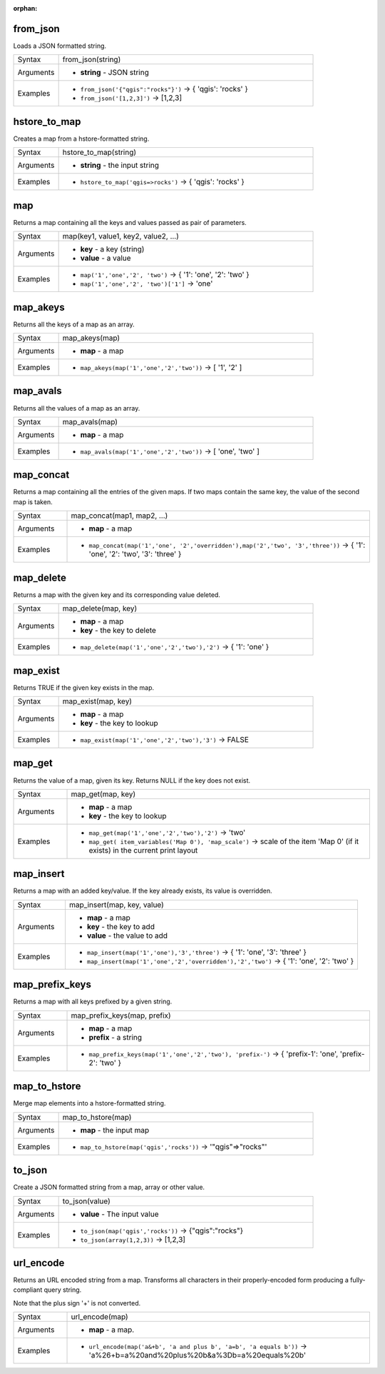 :orphan:

.. DO NOT EDIT THIS FILE DIRECTLY. It is generated automatically by
   populate_expressions_list.py in the scripts folder.
   Changes should be made in the function help files
   in the resources/function_help/json/ folder in the
   qgis/QGIS repository.

.. _expression_function_Maps_from_json:

from_json
.........

Loads a JSON formatted string.

.. list-table::
   :widths: 15 85

   * - Syntax
     - from_json(string)
   * - Arguments
     - * **string** - JSON string
   * - Examples
     - * ``from_json('{"qgis":"rocks"}')`` → { 'qgis': 'rocks' }
       * ``from_json('[1,2,3]')`` → [1,2,3]


.. end_from_json_section

.. _expression_function_Maps_hstore_to_map:

hstore_to_map
.............

Creates a map from a hstore-formatted string.

.. list-table::
   :widths: 15 85

   * - Syntax
     - hstore_to_map(string)
   * - Arguments
     - * **string** - the input string
   * - Examples
     - * ``hstore_to_map('qgis=>rocks')`` → { 'qgis': 'rocks' }


.. end_hstore_to_map_section

.. _expression_function_Maps_map:

map
...

Returns a map containing all the keys and values passed as pair of parameters.

.. list-table::
   :widths: 15 85

   * - Syntax
     - map(key1, value1, key2, value2, ...)
   * - Arguments
     - * **key** - a key (string)
       * **value** - a value
   * - Examples
     - * ``map('1','one','2', 'two')`` → { '1': 'one', '2': 'two' }
       * ``map('1','one','2', 'two')['1']`` → 'one'


.. end_map_section

.. _expression_function_Maps_map_akeys:

map_akeys
.........

Returns all the keys of a map as an array.

.. list-table::
   :widths: 15 85

   * - Syntax
     - map_akeys(map)
   * - Arguments
     - * **map** - a map
   * - Examples
     - * ``map_akeys(map('1','one','2','two'))`` → [ '1', '2' ]


.. end_map_akeys_section

.. _expression_function_Maps_map_avals:

map_avals
.........

Returns all the values of a map as an array.

.. list-table::
   :widths: 15 85

   * - Syntax
     - map_avals(map)
   * - Arguments
     - * **map** - a map
   * - Examples
     - * ``map_avals(map('1','one','2','two'))`` → [ 'one', 'two' ]


.. end_map_avals_section

.. _expression_function_Maps_map_concat:

map_concat
..........

Returns a map containing all the entries of the given maps. If two maps contain the same key, the value of the second map is taken.

.. list-table::
   :widths: 15 85

   * - Syntax
     - map_concat(map1, map2, ...)
   * - Arguments
     - * **map** - a map
   * - Examples
     - * ``map_concat(map('1','one', '2','overridden'),map('2','two', '3','three'))`` → { '1': 'one', '2': 'two', '3': 'three' }


.. end_map_concat_section

.. _expression_function_Maps_map_delete:

map_delete
..........

Returns a map with the given key and its corresponding value deleted.

.. list-table::
   :widths: 15 85

   * - Syntax
     - map_delete(map, key)
   * - Arguments
     - * **map** - a map
       * **key** - the key to delete
   * - Examples
     - * ``map_delete(map('1','one','2','two'),'2')`` → { '1': 'one' }


.. end_map_delete_section

.. _expression_function_Maps_map_exist:

map_exist
.........

Returns TRUE if the given key exists in the map.

.. list-table::
   :widths: 15 85

   * - Syntax
     - map_exist(map, key)
   * - Arguments
     - * **map** - a map
       * **key** - the key to lookup
   * - Examples
     - * ``map_exist(map('1','one','2','two'),'3')`` → FALSE


.. end_map_exist_section

.. _expression_function_Maps_map_get:

map_get
.......

Returns the value of a map, given its key. Returns NULL if the key does not exist.

.. list-table::
   :widths: 15 85

   * - Syntax
     - map_get(map, key)
   * - Arguments
     - * **map** - a map
       * **key** - the key to lookup
   * - Examples
     - * ``map_get(map('1','one','2','two'),'2')`` → 'two'
       * ``map_get( item_variables('Map 0'), 'map_scale')`` → scale of the item 'Map 0' (if it exists) in the current print layout


.. end_map_get_section

.. _expression_function_Maps_map_insert:

map_insert
..........

Returns a map with an added key/value. If the key already exists, its value is overridden.

.. list-table::
   :widths: 15 85

   * - Syntax
     - map_insert(map, key, value)
   * - Arguments
     - * **map** - a map
       * **key** - the key to add
       * **value** - the value to add
   * - Examples
     - * ``map_insert(map('1','one'),'3','three')`` → { '1': 'one', '3': 'three' }
       * ``map_insert(map('1','one','2','overridden'),'2','two')`` → { '1': 'one', '2': 'two' }


.. end_map_insert_section

.. _expression_function_Maps_map_prefix_keys:

map_prefix_keys
...............

Returns a map with all keys prefixed by a given string.

.. list-table::
   :widths: 15 85

   * - Syntax
     - map_prefix_keys(map, prefix)
   * - Arguments
     - * **map** - a map
       * **prefix** - a string
   * - Examples
     - * ``map_prefix_keys(map('1','one','2','two'), 'prefix-')`` → { 'prefix-1': 'one', 'prefix-2': 'two' }


.. end_map_prefix_keys_section

.. _expression_function_Maps_map_to_hstore:

map_to_hstore
.............

Merge map elements into a hstore-formatted string.

.. list-table::
   :widths: 15 85

   * - Syntax
     - map_to_hstore(map)
   * - Arguments
     - * **map** - the input map
   * - Examples
     - * ``map_to_hstore(map('qgis','rocks'))`` → '"qgis"=>"rocks"'


.. end_map_to_hstore_section

.. _expression_function_Maps_to_json:

to_json
.......

Create a JSON formatted string from a map, array or other value.

.. list-table::
   :widths: 15 85

   * - Syntax
     - to_json(value)
   * - Arguments
     - * **value** - The input value
   * - Examples
     - * ``to_json(map('qgis','rocks'))`` → {"qgis":"rocks"}
       * ``to_json(array(1,2,3))`` → [1,2,3]


.. end_to_json_section

.. _expression_function_Maps_url_encode:

url_encode
..........

Returns an URL encoded string from a map. Transforms all characters in their properly-encoded form producing a fully-compliant query string.

Note that the plus sign '+' is not converted.

.. list-table::
   :widths: 15 85

   * - Syntax
     - url_encode(map)
   * - Arguments
     - * **map** - a map.
   * - Examples
     - * ``url_encode(map('a&+b', 'a and plus b', 'a=b', 'a equals b'))`` → 'a%26+b=a%20and%20plus%20b&a%3Db=a%20equals%20b'


.. end_url_encode_section

